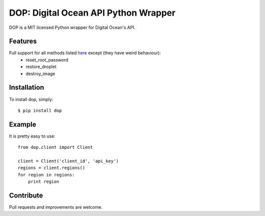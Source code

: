 DOP: Digital Ocean API Python Wrapper
=====================================

DOP is a MIT licensed Python wrapper for Digital Ocean's API.


Features
--------

Full support for all methods listed `here`_ except (they have weird behaviour):
    - reset_root_password
    - restore_droplet
    - destroy_image

Installation
------------

To install dop, simply: ::

    $ pip install dop


Example
-------
It is pretty easy to use: ::

    from dop.client import Client

    client = Client('client_id', 'api_key')
    regions = client.regions()
    for region in regions:
        print region



Contribute
----------
Pull requests and improvements are welcome.

.. _`here`: https://www.digitalocean.com/api
